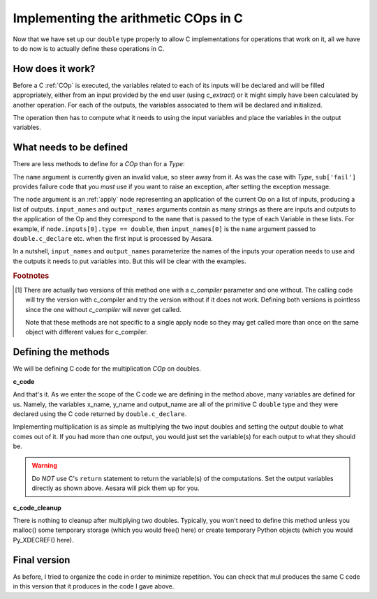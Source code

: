 .. _cop:

=====================================
Implementing the arithmetic COps in C
=====================================

Now that we have set up our ``double`` type properly to allow C
implementations for operations that work on it, all we have to do now
is to actually define these operations in C.


How does it work?
=================

Before a C :ref:`COp` is executed, the variables related to each of its
inputs will be declared and will be filled appropriately, either from
an input provided by the end user (using `c_extract`) or it might simply
have been calculated by another operation. For each of the outputs,
the variables associated to them will be declared and initialized.

The operation then has to compute what it needs to using the
input variables and place the variables in the output variables.


What needs to be defined
========================

There are less methods to define for a `COp` than for a `Type`:

.. class:: COp

    .. method:: c_code(node, name, input_names, output_names, sub)

       This must return C code that carries the computation we want to
       do.

       `sub` is a dictionary of extras parameters to the c_code
       method. It contains the following values:

       ``sub['fail']``

          A string of code that you should execute (after ensuring
          that a python exception is set) if your C code needs to
          raise an exception.

       ``sub['params']``

          (optional) The name of the variable which holds the context
          for the node.  This will only appear if the op has requested
          a context by having a :meth:`get_params()` method that return
          something other than None.

    .. method:: c_code_cleanup(node, name, input_names, output_names, sub)

       This must return C code that cleans up whatever c_code
       allocated and that we must free.

       *Default:* The default behavior is to do nothing.

    .. method:: c_headers([c_compiler])

       Returns a list of headers to include in the file. 'Python.h' is
       included by default so you don't need to specify it.  Also all
       of the headers required by the Types involved (inputs and
       outputs) will also be included.

       The `c_compiler` [#2v]_ parameter is the C compiler that will
       be used to compile the code for the node. You may get multiple
       calls with different C compilers.

    .. method:: c_header_dirs([c_compiler])

       Returns a list of directories to search for headers (arguments
       to -I).

       The `c_compiler` [#2v]_ parameter is the C compiler that will
       be used to compile the code for the node. You may get multiple
       calls with different C compilers.

    .. method:: c_libraries([c_compiler])

       Returns a list of library names that your op needs to link to.
       All ops are automatically linked with 'python' and the
       libraries their types require. (arguments to -l)

       The `c_compiler` [#2v]_ parameter is the C compiler that will
       be used to compile the code for the node. You may get multiple
       calls with different C compilers.

    .. method:: c_lib_dirs([c_compiler])

       Returns a list of directory to search for libraries (arguments
       to -L).

       The `c_compiler` [#2v]_ parameter is the C compiler that will
       be used to compile the code for the node. You may get multiple
       calls with different C compilers.

    .. method:: c_compile_args([c_compiler])

       Allows to specify additional arbitrary arguments to the C
       compiler.  This is not usually required.

       The `c_compiler` [#2v]_ parameter is the C compiler that will
       be used to compile the code for the node. You may get multiple
       calls with different C compilers.

    .. method:: c_no_compile_args([c_compiler])

       Returns a list of C compiler arguments that are forbidden when
       compiling this Op.

       The `c_compiler` [#2v]_ parameter is the C compiler that will
       be used to compile the code for the node. You may get multiple
       calls with different C compilers.

    .. method:: c_init_code()

       Allows you to specify code that will be executed once when the
       module is initialized, before anything else is executed.  This
       is for code that will be executed once per Op.

    .. method:: c_init_code_apply(node, name)

       Allows you to specify code that will be executed once when the
       module is initialized, before anything else is executed and is
       specialized for a particular `Apply` of an :ref:`Op`.

    .. method:: c_init_code_struct(node, name, sub)

       Allows you to specify code that will be inserted in the struct
       constructor of the Op.  This is for code which should be
       executed once per thunk (Apply node, more or less).

       `sub` is a dictionary of extras parameters to the
       c_code_init_code_struct method. It contains the following
       values:

       ``sub['fail']``

          A string of code that you should execute (after ensuring
          that a python exception is set) if your C code needs to
          raise an exception.

       ``sub['params']``

          (optional) The name of the variable which holds the context
          for the node.  This will only appear if the op has requested
          a context by having a :meth:`get_params()` method that return
          something other than None.

    .. method:: c_support_code()

       Allows you to specify helper functions/structs (in a string or a list of string) that the
       :ref:`op` needs.  That code will be reused for each apply of
       this op. It will be inserted at global scope.

    .. method:: c_support_code_apply(node, name)

       Allows you to specify helper functions/structs specialized for
       a particular apply of an :ref:`op`. Use :meth:`c_support_code`
       if the code is the same for each apply of an op.  It will be
       inserted at global scope.

    .. method:: c_support_code_struct(node, name)

       Allows you to specify helper functions of variables that will
       be specific to one particular thunk.  These are inserted at
       struct scope.

       :note:
         You cannot specify CUDA kernels in the code returned by this
         since that isn't supported by CUDA.  You should place your
         kernels in :meth:`c_support_code()` or
         :meth:`c_support_code_apply()` and call them from this code.

    .. method:: c_cleanup_code_struct(node, name)

       Allows you to specify code that will be inserted in the struct
       destructor of the `Op`.  This is for cleaninp up allocations and
       stuff like this when the thunk is released (when you "free" a
       compiled function using this op).

    .. method:: infer_shape(fgraph, node, (i0_shapes,i1_shapes,...))

       Allow optimizations to lift the `Shape` `Op` over this `Op`.  An
       example of why this is good is when we only need the shape of a
       variable: we will be able to obtain it without computing the
       variable itself.

       Must return a list where each element is a tuple representing
       the shape of one output.

       For example, for the matrix-matrix product ``infer_shape`` will
       have as inputs ``(fgraph, node, ((x0,x1), (y0,y1)))`` and should return
       ``[(x0, y1)]``. Both the inputs and the return value may be Aesara
       variables.

    .. method:: c_code_cache_version()

       Must return a tuple of hashable objects like integers. This
       specifies the version of the code. It is used to cache the
       compiled code. You MUST change the returned tuple for each
       change in the code. If you don't want to cache the compiled
       code return an empty tuple or don't implement it.

    .. method:: c_code_cache_version_apply(node)

       Overrides :meth:`c_code_cache_version` if defined, but
       otherwise has the same contract.

    .. method:: get_params(node)

       (optional) If defined, should return the runtime params the op
       needs.  These parameters will be passed to the C code through the
       variable named in `sub['params']`.  The variable is also
       available for use in the code returned by
       :meth:`c_init_code_struct`.  If it returns `None` this is
       considered the same as if the method was not defined.

       If this method is defined and does not return `None`, then the
       `Op` *must* have a `params_type` property with the `Type` to use
       for the params variable.

    .. attribute:: _f16_ok

       (optional) If this attribute is absent or evaluates to `False`,
       C code will be disabled for the op if any of its inputs or
       outputs contains float16 data. This is added as a check to make
       sure we don't compute wrong results since there is no hardware
       float16 type so special care must be taken to make sure
       operations are done correctly.

       If you don't intend to deal with float16 data you can leave
       this undefined.

       This attribute is internal and may go away at any point during
       development if a better solution is found.

The ``name`` argument is currently given an invalid value, so steer
away from it. As was the case with `Type`, ``sub['fail']`` provides
failure code that you *must* use if you want to raise an exception,
after setting the exception message.

The ``node`` argument is an :ref:`apply` node representing an
application of the current Op on a list of inputs, producing a list of
outputs. ``input_names`` and ``output_names`` arguments contain as
many strings as there are inputs and outputs to the application of the
Op and they correspond to the ``name`` that is passed to the type of
each Variable in these lists. For example, if ``node.inputs[0].type ==
double``, then ``input_names[0]`` is the ``name`` argument passed to
``double.c_declare`` etc. when the first input is processed by Aesara.

In a nutshell, ``input_names`` and ``output_names`` parameterize the
names of the inputs your operation needs to use and the outputs it
needs to put variables into. But this will be clear with the examples.

.. rubric:: Footnotes

.. [#2v] There are actually two versions of this method one with a
         `c_compiler` parameter and one without. The calling code will
         try the version with c_compiler and try the version without
         if it does not work.  Defining both versions is pointless
         since the one without `c_compiler` will never get called.

         Note that these methods are not specific to a single apply
         node so they may get called more than once on the same object
         with different values for c_compiler.


Defining the methods
====================

We will be defining C code for the multiplication `COp` on doubles.

**c_code**

.. testsetup::

   from aesara.graph.op import COp
   mul = COp()

.. testcode::

   def c_code(node, name, input_names, output_names, sub):
       x_name, y_name = input_names[0], input_names[1]
       output_name = output_names[0]
       return """
       %(output_name)s = %(x_name)s * %(y_name)s;
       """ % locals()
   mul.c_code = c_code

And that's it. As we enter the scope of the C code we are defining in
the method above, many variables are defined for us. Namely, the
variables x_name, y_name and output_name are all of the primitive C
``double`` type and they were declared using the C code returned by
``double.c_declare``.

Implementing multiplication is as simple as multiplying the two input
doubles and setting the output double to what comes out of it. If you
had more than one output, you would just set the variable(s) for
each output to what they should be.

.. warning::
   Do *NOT* use C's ``return`` statement to return the variable(s) of
   the computations. Set the output variables directly as shown
   above. Aesara will pick them up for you.


**c_code_cleanup**

There is nothing to cleanup after multiplying two doubles. Typically,
you won't need to define this method unless you malloc() some
temporary storage (which you would free() here) or create temporary
Python objects (which you would Py_XDECREF() here).


Final version
=============

As before, I tried to organize the code in order to minimize
repetition. You can check that mul produces the same C code in this
version that it produces in the code I gave above.

.. testcode::

   from aesara.graph.basic import Apply, Constant
   from aesara.graph.op import COp


   class BinaryDoubleOp(COp):

       __props__ = ("name", "fn", "ccode")

       def __init__(self, name, fn, ccode):
           self.name = name
           self.fn = fn
           self.ccode = ccode

       def make_node(self, x, y):
           if isinstance(x, (int, float)):
               x = Constant(double, x)
           if isinstance(y, (int, float)):
               y = Constant(double, y)
           if x.type != double or y.type != double:
               raise TypeError('%s only works on doubles' % self.name)
           return Apply(self, [x, y], [double()])

       def perform(self, node, inp, out):
           x, y = inp
           z, = out
           z[0] = self.fn(x, y)

       def __str__(self):
           return self.name

       def c_code(self, node, name, inp, out, sub):
           x, y = inp
           z, = out
           return self.ccode % locals()


   add = BinaryDoubleOp(name='add',
                        fn=lambda x, y: x + y,
                        ccode="%(z)s = %(x)s + %(y)s;")

   sub = BinaryDoubleOp(name='sub',
                        fn=lambda x, y: x - y,
                        ccode="%(z)s = %(x)s - %(y)s;")

   mul = BinaryDoubleOp(name='mul',
                        fn=lambda x, y: x * y,
                        ccode="%(z)s = %(x)s * %(y)s;")

   div = BinaryDoubleOp(name='div',
                        fn=lambda x, y: x / y,
                        ccode="%(z)s = %(x)s / %(y)s;")
